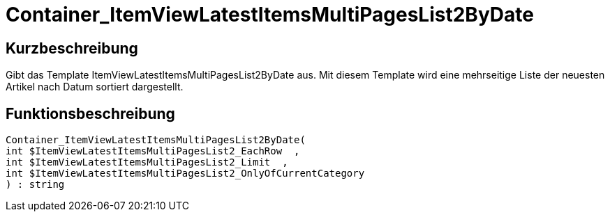 = Container_ItemViewLatestItemsMultiPagesList2ByDate
:lang: de
:keywords: Container_ItemViewLatestItemsMultiPagesList2ByDate
:position: 10082

//  auto generated content Thu, 06 Jul 2017 00:19:32 +0200
== Kurzbeschreibung

Gibt das Template ItemViewLatestItemsMultiPagesList2ByDate aus. Mit diesem Template wird eine mehrseitige Liste der neuesten Artikel nach Datum sortiert dargestellt.

== Funktionsbeschreibung

[source,plenty]
----

Container_ItemViewLatestItemsMultiPagesList2ByDate(
int $ItemViewLatestItemsMultiPagesList2_EachRow  ,
int $ItemViewLatestItemsMultiPagesList2_Limit  ,
int $ItemViewLatestItemsMultiPagesList2_OnlyOfCurrentCategory
) : string

----

